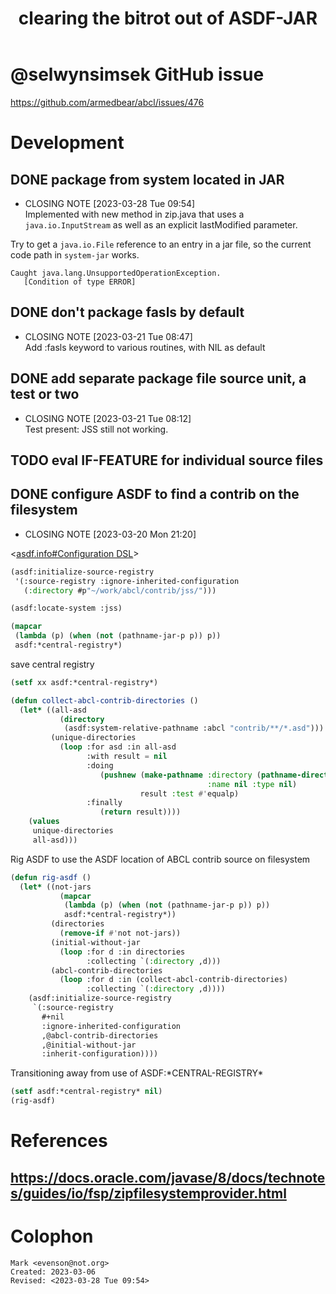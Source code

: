 #+TITLE: clearing the bitrot out of ASDF-JAR

* @selwynsimsek GitHub issue
<https://github.com/armedbear/abcl/issues/476>

* Development

** DONE package from system located in JAR
CLOSED: [2023-03-28 Tue 09:54]

- CLOSING NOTE [2023-03-28 Tue 09:54] \\
  Implemented with new method in zip.java that uses a =java.io.InputStream= as well as an explicit lastModified parameter.
Try to get a =java.io.File= reference to an entry in a jar file, so
the current code path in =system-jar= works.

#+caption: stuck at
#+begin_example
Caught java.lang.UnsupportedOperationException.
   [Condition of type ERROR]
#+end_example


** DONE don't package fasls by default
CLOSED: [2023-03-21 Tue 08:47]

- CLOSING NOTE [2023-03-21 Tue 08:47] \\
  Add :fasls keyword to various routines, with NIL as default
** DONE add separate package file source unit, a test or two
CLOSED: [2023-03-21 Tue 08:12]

- CLOSING NOTE [2023-03-21 Tue 08:12] \\
  Test present:  JSS still not working.
** TODO eval IF-FEATURE for individual source files

** DONE configure ASDF to find a contrib on the filesystem
CLOSED: [2023-03-20 Mon 21:20]

- CLOSING NOTE [2023-03-20 Mon 21:20]
<[[info:asdf.info#Configuration DSL][asdf.info#Configuration DSL]]>
#+begin_src lisp
  (asdf:initialize-source-registry
   '(:source-registry :ignore-inherited-configuration
     (:directory #p"~/work/abcl/contrib/jss/")))
#+end_src

#+RESULTS:

#+begin_src lisp
    (asdf:locate-system :jss)
#+end_src

#+begin_src lisp
  (mapcar
   (lambda (p) (when (not (pathname-jar-p p)) p))
   asdf:*central-registry*)
#+end_src


#+caption: save central registry
#+begin_src lisp
  (setf xx asdf:*central-registry*)
#+end_src

#+begin_src lisp
  (defun collect-abcl-contrib-directories ()
    (let* ((all-asd
             (directory
              (asdf:system-relative-pathname :abcl "contrib/**/*.asd")))
           (unique-directories
             (loop :for asd :in all-asd
                   :with result = nil 
                   :doing
                      (pushnew (make-pathname :directory (pathname-directory asd)
                                              :name nil :type nil)
                               result :test #'equalp)
                   :finally
                      (return result))))
      (values
       unique-directories
       all-asd)))

#+end_src

#+RESULTS:
: COLLECT-ABCL-CONTRIB-DIRECTORIES

#+name: rig-asdf # 
#+caption: Rig ASDF to use the ASDF location of ABCL contrib source on filesystem
#+begin_src lisp
  (defun rig-asdf ()
    (let* ((not-jars 
             (mapcar
              (lambda (p) (when (not (pathname-jar-p p)) p))
              asdf:*central-registry*))
           (directories
             (remove-if #'not not-jars))
           (initial-without-jar
             (loop :for d :in directories
                   :collecting `(:directory ,d)))
           (abcl-contrib-directories
             (loop :for d :in (collect-abcl-contrib-directories)
                   :collecting `(:directory ,d))))
      (asdf:initialize-source-registry
       `(:source-registry
         ,#+nil
         :ignore-inherited-configuration
         ,@abcl-contrib-directories
         ,@initial-without-jar
         :inherit-configuration))))
#+end_src

#+caption: Transitioning away from use of ASDF:*CENTRAL-REGISTRY*
#+begin_src lisp
(setf asdf:*central-registry* nil)
(rig-asdf)
#+end_src

* References

** <https://docs.oracle.com/javase/8/docs/technotes/guides/io/fsp/zipfilesystemprovider.html>

* Colophon  
  #+begin_example
    Mark <evenson@not.org>
    Created: 2023-03-06
    Revised: <2023-03-28 Tue 09:54>
  #+end_example
